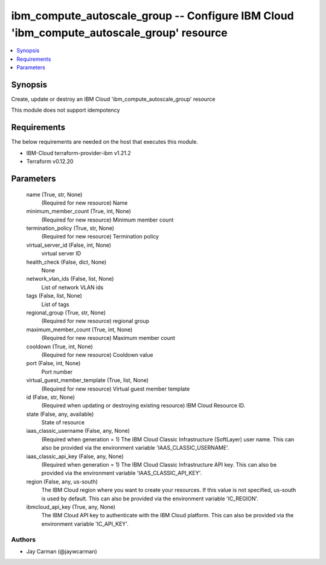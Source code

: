 
ibm_compute_autoscale_group -- Configure IBM Cloud 'ibm_compute_autoscale_group' resource
=========================================================================================

.. contents::
   :local:
   :depth: 1


Synopsis
--------

Create, update or destroy an IBM Cloud 'ibm_compute_autoscale_group' resource

This module does not support idempotency



Requirements
------------
The below requirements are needed on the host that executes this module.

- IBM-Cloud terraform-provider-ibm v1.21.2
- Terraform v0.12.20



Parameters
----------

  name (True, str, None)
    (Required for new resource) Name


  minimum_member_count (True, int, None)
    (Required for new resource) Minimum member count


  termination_policy (True, str, None)
    (Required for new resource) Termination policy


  virtual_server_id (False, int, None)
    virtual server ID


  health_check (False, dict, None)
    None


  network_vlan_ids (False, list, None)
    List of network VLAN ids


  tags (False, list, None)
    List of tags


  regional_group (True, str, None)
    (Required for new resource) regional group


  maximum_member_count (True, int, None)
    (Required for new resource) Maximum member count


  cooldown (True, int, None)
    (Required for new resource) Cooldown value


  port (False, int, None)
    Port number


  virtual_guest_member_template (True, list, None)
    (Required for new resource) Virtual guest member template


  id (False, str, None)
    (Required when updating or destroying existing resource) IBM Cloud Resource ID.


  state (False, any, available)
    State of resource


  iaas_classic_username (False, any, None)
    (Required when generation = 1) The IBM Cloud Classic Infrastructure (SoftLayer) user name. This can also be provided via the environment variable 'IAAS_CLASSIC_USERNAME'.


  iaas_classic_api_key (False, any, None)
    (Required when generation = 1) The IBM Cloud Classic Infrastructure API key. This can also be provided via the environment variable 'IAAS_CLASSIC_API_KEY'.


  region (False, any, us-south)
    The IBM Cloud region where you want to create your resources. If this value is not specified, us-south is used by default. This can also be provided via the environment variable 'IC_REGION'.


  ibmcloud_api_key (True, any, None)
    The IBM Cloud API key to authenticate with the IBM Cloud platform. This can also be provided via the environment variable 'IC_API_KEY'.













Authors
~~~~~~~

- Jay Carman (@jaywcarman)

